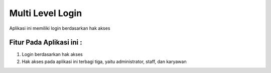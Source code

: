 ###################
Multi Level Login
###################

Aplikasi ini memiliki login berdasarkan hak akses

*******************
Fitur Pada Aplikasi ini :
*******************

1. Login berdasarkan hak akses
2. Hak akses pada aplikasi ini terbagi tiga, yaitu administrator, staff, dan karyawan
